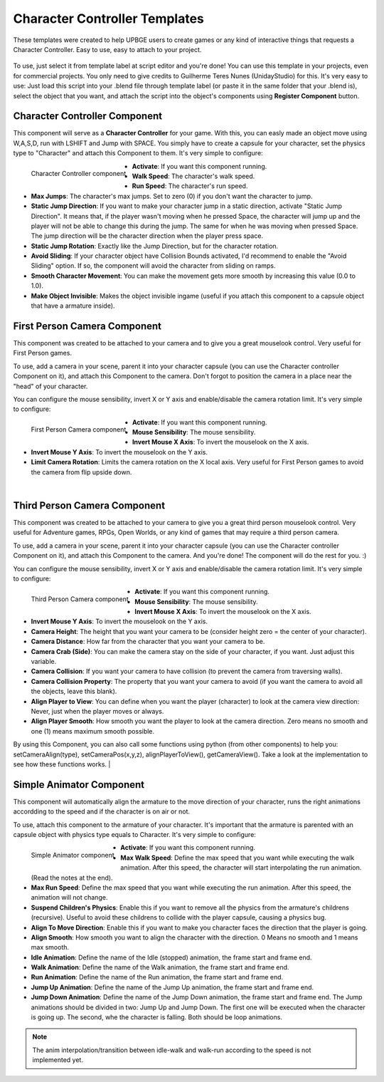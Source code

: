 .. _python_components_getting_started_character_controller_templates:

==============================
Character Controller Templates
==============================

These templates were created to help UPBGE users to create games or any kind of interactive things that requests a Character Controller. Easy to use, easy to attach to your project.

.. figure:: /images/Python_Components/Fig-08.png


To use, just select it from template label at script editor and you're done! You can use this template in your projects, even for commercial projects. You only need to give credits to Guilherme Teres Nunes (UnidayStudio) for this. It's very easy to use: Just load this script into your .blend file through template label (or paste it in the same folder that your .blend is), select the object that you want, and attach the script into the object's components using **Register Component** button.

Character Controller Component
------------------------------

This component will serve as a **Character Controller** for your game. With this, you can easly made an object move using W,A,S,D, run with LSHIFT and Jump with SPACE.
You simply have to create a capsule for your character, set the physics type to "Character" and attach this Component to them. It's very simple to configure:

.. figure:: /images/Python_Components/Fig-09.png
   :align: left

   Character Controller component

* **Activate**: If you want this component running.
* **Walk Speed**: The character's walk speed.
* **Run Speed**: The character's run speed.
* **Max Jumps**: The character's max jumps. Set to zero (0) if you don't want the character to jump.
* **Static Jump Direction**: If you want to make your character jump in a static direction, activate "Static Jump Direction". It means that, if the player wasn't moving when he pressed Space, the character will jump up and the player will not be able to change this during the jump. The same for when he was moving when pressed Space. The jump direction will be the character direction when the player press space.
* **Static Jump Rotation**: Exactly like the Jump Direction, but for the character rotation.
* **Avoid Sliding**: If your character object have Collision Bounds activated, I'd recommend to enable the "Avoid Sliding" option. If so, the component will avoid the character from sliding on ramps.
* **Smooth Character Movement**: You can make the movement gets more smooth by increasing this value (0.0 to 1.0).
* **Make Object Invisible**: Makes the object invisible ingame (useful if you attach this component to a capsule object that have a armature inside).

First Person Camera Component
-----------------------------

This component was created to be attached to your camera and to give you a great mouselook control. Very useful for First Person games.

To use, add a camera in your scene, parent it into your character capsule (you can use the Character controller Component on it), and attach this Component to the camera. Don't forgot to position the camera in a place near the "head" of your character.

You can configure the mouse sensibility, invert X or Y axis and enable/disable the camera rotation limit. It's very simple to configure:

.. figure:: /images/Python_Components/Fig-10.png
   :align: left

   First Person Camera component

* **Activate**: If you want this component running.
* **Mouse Sensibility**: The mouse sensibility.
* **Invert Mouse X Axis**: To invert the mouselook on the X axis.
* **Invert Mouse Y Axis**: To invert the mouselook on the Y axis.
* **Limit Camera Rotation**: Limits the camera rotation on the X local axis. Very useful for First Person games to avoid the camera from flip upside down.
|

Third Person Camera Component
-----------------------------

This component was created to be attached to your camera to give you a great third person mouselook control. Very useful for Adventure games, RPGs, Open Worlds, or any kind of games that may require a third person camera.

To use, add a camera in your scene, parent it into your character capsule (you can use the Character controller Component on it), and attach this Component to the camera. And you're done! The component will do the rest for you. :)

You can configure the mouse sensibility, invert X or Y axis and enable/disable the camera rotation limit. It's very simple to configure:

.. figure:: /images/Python_Components/Fig-11.png
   :align: left

   Third Person Camera component

* **Activate**: If you want this component running.
* **Mouse Sensibility**: The mouse sensibility.
* **Invert Mouse X Axis**: To invert the mouselook on the X axis.
* **Invert Mouse Y Axis**: To invert the mouselook on the Y axis.
* **Camera Height**: The height that you want your camera to be (consider height zero = the center of your character).
* **Camera Distance**: How far from the character that you want your camera to be.
* **Camera Crab (Side)**: You can make the camera stay on the side of your character, if you want. Just adjust this variable.
* **Camera Collision**: If you want your camera to have collision (to prevent the camera from traversing walls).
* **Camera Collision Property**: The property that you want your camera to avoid (if you want the camera to avoid all the objects, leave this blank).
* **Align Player to View**: You can define when you want the player (character) to look at the camera view direction: Never, just when the player moves or always.
* **Align Player Smooth**: How smooth you want the player to look at the camera direction. Zero means no smooth and one (1) means maximum smooth possible.

By using this Component, you can also call some functions using python (from other components) to help you: setCameraAlign(type), setCameraPos(x,y,z), alignPlayerToView(), getCameraView(). Take a look at the implementation to see how these functions works.
|

Simple Animator Component
-------------------------

This component will automatically align the armature to the move direction of your character, runs the right animations accordding to the speed and if the character is on air or not.

To use, attach this component to the armature of your character. It's important that the armature is parented with an capsule object with physics type equals to Character. It's very simple to configure:

.. figure:: /images/Python_Components/Fig-12.png
   :align: left

   Simple Animator component

* **Activate**: If you want this component running.
* **Max Walk Speed**: Define the max speed that you want while executing the walk animation. After this speed, the character will start interpolating the run animation. (Read the notes at the end).
* **Max Run Speed**: Define the max speed that you want while executing the run animation. After this speed, the animation will not change.
* **Suspend Children's Physics**: Enable this if you want to remove all the physics from the armature's childrens (recursive). Useful to avoid these childrens to collide with the player capsule, causing a physics bug.
* **Align To Move Direction**: Enable this if you want to make you character faces the direction that the player is going.
* **Align Smooth**: How smooth you want to align the character with the direction. 0 Means no smooth and 1 means max smooth.
* **Idle Animation**: Define the name of the Idle (stopped) animation, the frame start and frame end.
* **Walk Animation**: Define the name of the Walk animation, the frame start and frame end.
* **Run Animation**: Define the name of the Run animation, the frame start and frame end.
* **Jump Up Animation**: Define the name of the Jump Up animation, the frame start and frame end.
* **Jump Down Animation**: Define the name of the Jump Down animation, the frame start and frame end. The Jump animations should be divided in two: Jump Up and Jump Down. The first one will be executed when the character is going up. The second, whe the character is falling. Both should be loop animations.

.. note::
   The anim interpolation/transition between idle-walk and walk-run according to the speed is not implemented yet.
